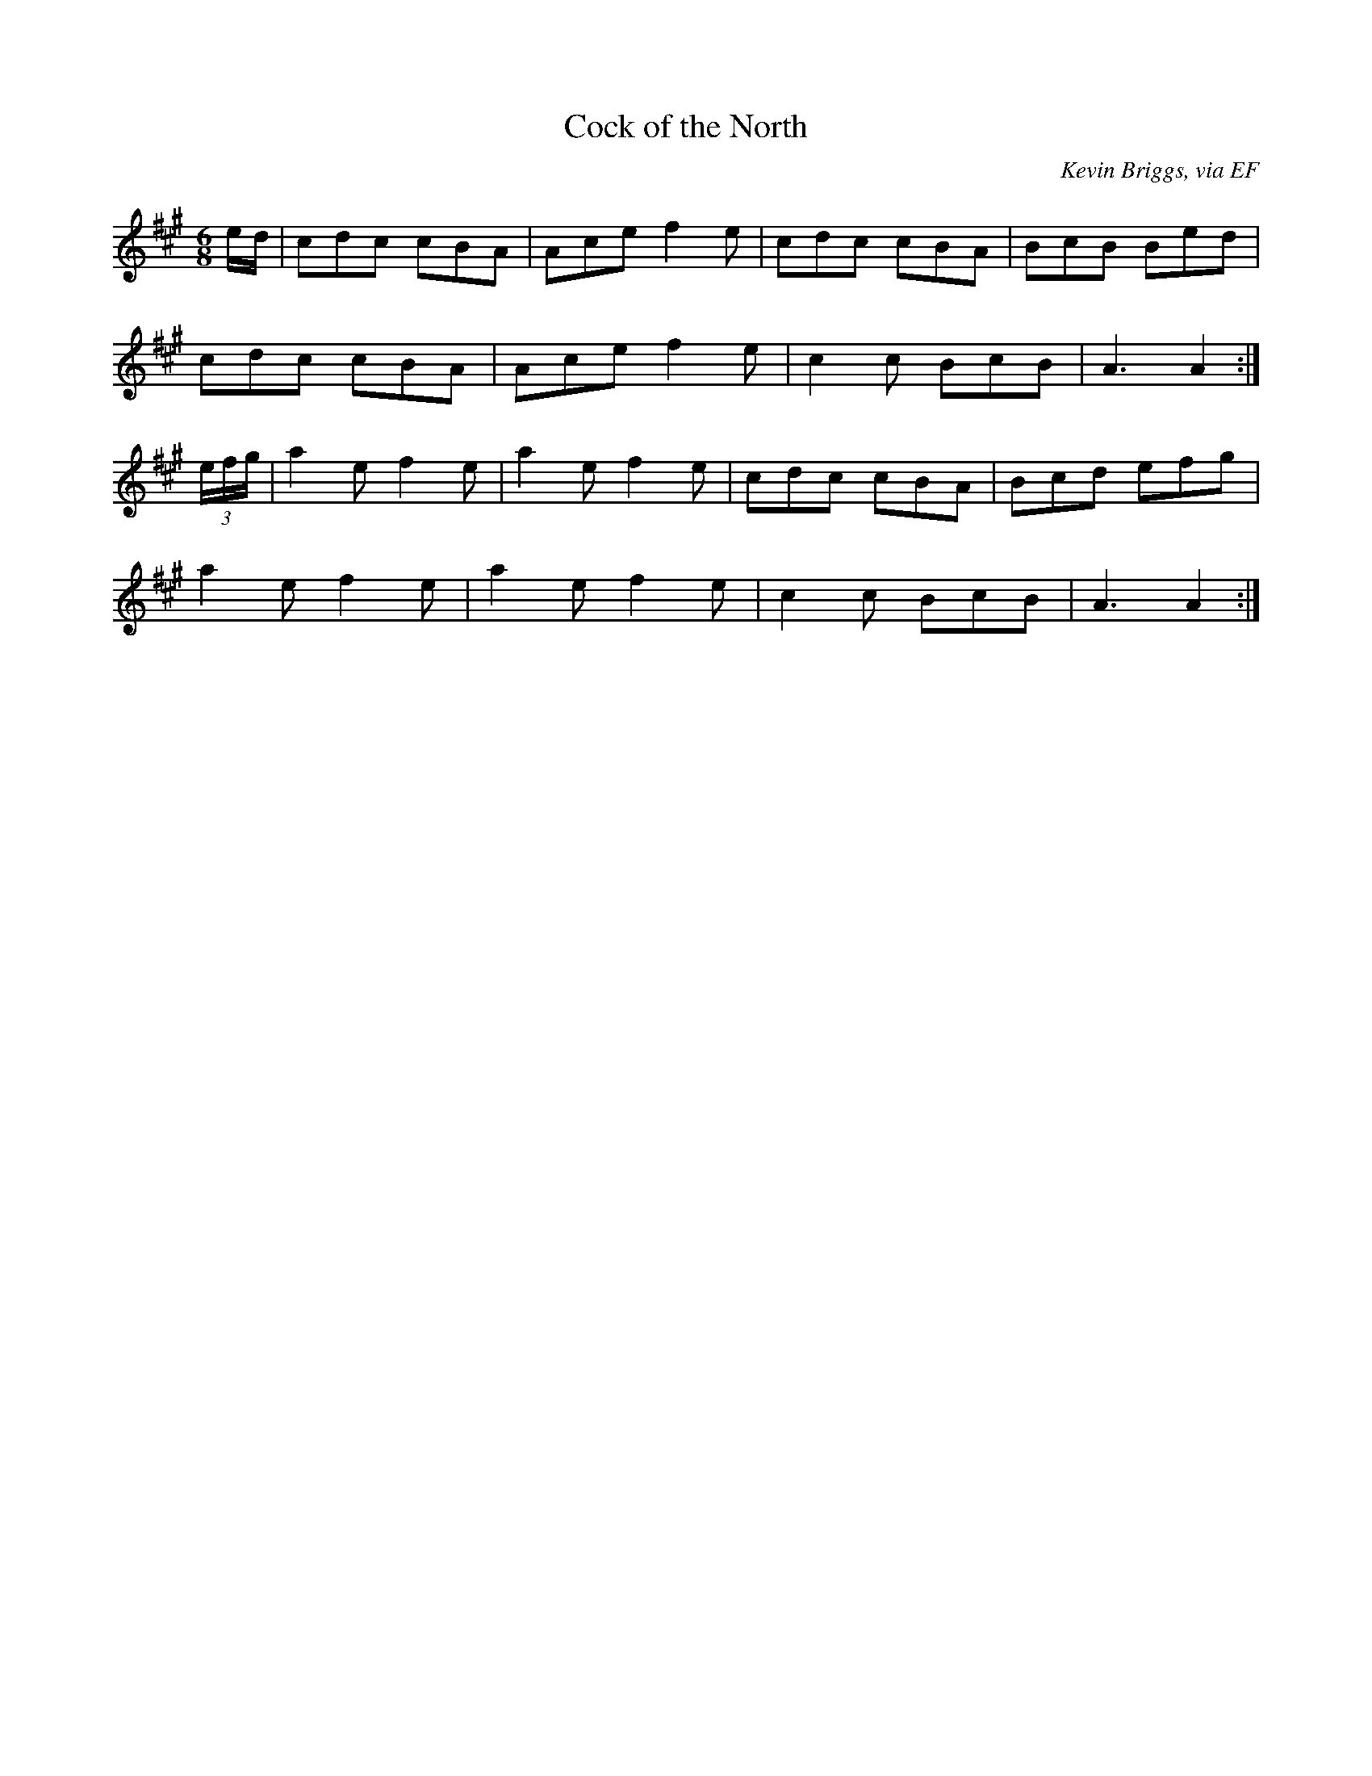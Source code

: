 X: 4
T:Cock of the North
R:March
C:Kevin Briggs, via EF
S:Nottingham Music Database
M:6/8
L:1/8
K:A
e/2d/2|cdc cBA|Ace f2e|cdc cBA|BcB Bed|
cdc cBA|Ace f2e|c2c BcB|A3 A2:|
(3e/2f/2g/2|a2e f2e|a2e f2e|cdc cBA|Bcd efg|
a2e f2e|a2e f2e|c2c BcB|A3 A2:|
